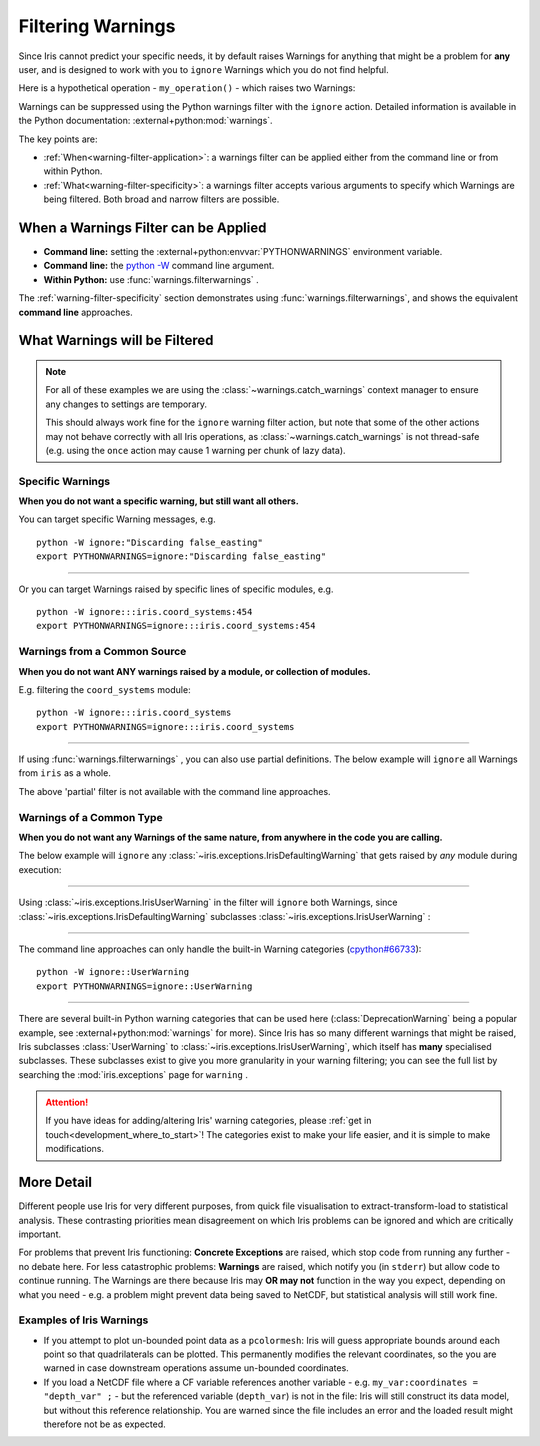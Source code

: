 .. _filtering-warnings:

==================
Filtering Warnings
==================

Since Iris cannot predict your specific needs, it by default raises Warnings
for anything that might be a problem for **any** user, and is designed to work with
you to ``ignore`` Warnings which you do not find helpful.

.. testsetup:: filtering_warnings

    from pathlib import Path
    import sys
    import warnings

    import iris
    import iris.coord_systems
    import iris.exceptions

    # Hack to ensure doctests actually see Warnings that are raised, and that
    #  they have a relative path (so a test pass is not machine-dependent).
    warnings.filterwarnings("default")
    IRIS_FILE = Path(iris.__file__)
    def custom_warn(message, category, filename, lineno, file=None, line=None):
        filepath = Path(filename)
        filename = str(filepath.relative_to(IRIS_FILE.parents[1]))
        sys.stdout.write(warnings.formatwarning(message, category, filename, lineno))
    warnings.showwarning = custom_warn

    geog_cs_globe = iris.coord_systems.GeogCS(6400000)
    orthographic_coord_system = iris.coord_systems.Orthographic(
        longitude_of_projection_origin=0,
        latitude_of_projection_origin=0,
        ellipsoid=geog_cs_globe,
    )


    def my_operation():
        geog_cs_globe.inverse_flattening = 0.1
        _ = orthographic_coord_system.as_cartopy_crs()

Here is a hypothetical operation - ``my_operation()`` - which raises two
Warnings:

.. doctest:: filtering_warnings

    >>> my_operation()
    ...
    iris/coord_systems.py:454: IrisUserWarning: Setting inverse_flattening does not affect other properties of the GeogCS object. To change other properties set them explicitly or create a new GeogCS instance.
      warnings.warn(wmsg, category=iris.exceptions.IrisUserWarning)
    iris/coord_systems.py:821: IrisDefaultingWarning: Discarding false_easting and false_northing that are not used by Cartopy.
      warnings.warn(

Warnings can be suppressed using the Python warnings filter with the ``ignore``
action. Detailed information is available in the Python documentation:
:external+python:mod:`warnings`.

The key points are:

- :ref:`When<warning-filter-application>`: a warnings filter can be applied
  either from the command line or from within Python.
- :ref:`What<warning-filter-specificity>`: a warnings filter accepts
  various arguments to specify which Warnings are being filtered. Both broad
  and narrow filters are possible.

.. _warning-filter-application:

**When** a Warnings Filter can be Applied
-----------------------------------------

- **Command line:** setting the :external+python:envvar:`PYTHONWARNINGS`
  environment variable.
- **Command line:** the `python -W <https://docs.python.org/3/using/cmdline.html#cmdoption-W>`_
  command line argument.
- **Within Python:** use :func:`warnings.filterwarnings` .

The :ref:`warning-filter-specificity` section demonstrates using
:func:`warnings.filterwarnings`, and shows the equivalent **command line**
approaches.


.. _warning-filter-specificity:

**What** Warnings will be Filtered
----------------------------------

.. note::

    For all of these examples we are using the
    :class:`~warnings.catch_warnings` context manager to ensure any changes to
    settings are temporary.

    This should always work fine for the ``ignore``
    warning filter action, but note that some of the other actions
    may not behave correctly with all Iris operations, as
    :class:`~warnings.catch_warnings` is not thread-safe (e.g. using the
    ``once`` action may cause 1 warning per chunk of lazy data).

Specific Warnings
~~~~~~~~~~~~~~~~~

**When you do not want a specific warning, but still want all others.**

You can target specific Warning messages, e.g.

.. doctest:: filtering_warnings

    >>> with warnings.catch_warnings():
    ...     warnings.filterwarnings("ignore", message="Discarding false_easting")
    ...     my_operation()
    ...
    iris/coord_systems.py:454: IrisUserWarning: Setting inverse_flattening does not affect other properties of the GeogCS object. To change other properties set them explicitly or create a new GeogCS instance.
      warnings.warn(wmsg, category=iris.exceptions.IrisUserWarning)

::

    python -W ignore:"Discarding false_easting"
    export PYTHONWARNINGS=ignore:"Discarding false_easting"

----

Or you can target Warnings raised by specific lines of specific modules, e.g.

.. doctest:: filtering_warnings

    >>> with warnings.catch_warnings():
    ...     warnings.filterwarnings("ignore", module="iris.coord_systems", lineno=454)
    ...     my_operation()
    ...
    iris/coord_systems.py:821: IrisDefaultingWarning: Discarding false_easting and false_northing that are not used by Cartopy.
      warnings.warn(

::

    python -W ignore:::iris.coord_systems:454
    export PYTHONWARNINGS=ignore:::iris.coord_systems:454

Warnings from a Common Source
~~~~~~~~~~~~~~~~~~~~~~~~~~~~~

**When you do not want ANY warnings raised by a module, or collection of
modules.**

E.g. filtering the ``coord_systems`` module:

.. doctest:: filtering_warnings

    >>> with warnings.catch_warnings():
    ...     warnings.filterwarnings("ignore", module="iris.coord_systems")
    ...     my_operation()

::

    python -W ignore:::iris.coord_systems
    export PYTHONWARNINGS=ignore:::iris.coord_systems

----

If using :func:`warnings.filterwarnings` , you can also use partial
definitions. The below example will ``ignore`` all Warnings from ``iris`` as a
whole.

.. doctest:: filtering_warnings

    >>> with warnings.catch_warnings():
    ...     warnings.filterwarnings("ignore", module="iris")
    ...     my_operation()

The above 'partial' filter is not available with the command line approaches.

Warnings of a Common Type
~~~~~~~~~~~~~~~~~~~~~~~~~

**When you do not want any Warnings of the same nature, from anywhere in the
code you are calling.**

The below example will ``ignore`` any
:class:`~iris.exceptions.IrisDefaultingWarning` that gets raised by *any*
module during execution:

.. doctest:: filtering_warnings

    >>> with warnings.catch_warnings():
    ...     warnings.filterwarnings(
    ...         "ignore",
    ...         category=iris.exceptions.IrisDefaultingWarning
    ...     )
    ...     my_operation()
    ...
    iris/coord_systems.py:454: IrisUserWarning: Setting inverse_flattening does not affect other properties of the GeogCS object. To change other properties set them explicitly or create a new GeogCS instance.
      warnings.warn(wmsg, category=iris.exceptions.IrisUserWarning)

----

Using :class:`~iris.exceptions.IrisUserWarning` in the filter will ``ignore``
both Warnings, since :class:`~iris.exceptions.IrisDefaultingWarning` subclasses
:class:`~iris.exceptions.IrisUserWarning` :

.. doctest:: filtering_warnings

    >>> with warnings.catch_warnings():
    ...     warnings.filterwarnings(
    ...         "ignore",
    ...         category=iris.exceptions.IrisUserWarning
    ...     )
    ...     my_operation()

----

The command line approaches can only handle the built-in Warning
categories (`cpython#66733`_)::

    python -W ignore::UserWarning
    export PYTHONWARNINGS=ignore::UserWarning

----

There are several built-in Python warning categories that can be used here
(:class:`DeprecationWarning` being a popular example, see
:external+python:mod:`warnings` for more). Since Iris has
so many different warnings that might be raised, Iris subclasses
:class:`UserWarning` to :class:`~iris.exceptions.IrisUserWarning`, which itself
has **many** specialised subclasses. These subclasses exist to give you more
granularity in your warning filtering; you can see the full list by
searching the :mod:`iris.exceptions` page for ``warning`` .

.. attention::

    If you have ideas for adding/altering Iris' warning categories, please
    :ref:`get in touch<development_where_to_start>`! The categories exist to
    make your life easier, and it is simple to make modifications.


More Detail
-----------

Different people use Iris for very different purposes, from quick file
visualisation to extract-transform-load to statistical analysis. These
contrasting priorities mean disagreement on which Iris problems can be ignored
and which are critically important.

For problems that prevent Iris functioning: **Concrete Exceptions** are raised, which
stop code from running any further - no debate here. For less catastrophic
problems: **Warnings** are raised,
which notify you (in ``stderr``) but allow code to continue running. The Warnings are
there because Iris may **OR may not** function in the way you expect,
depending on what you need - e.g. a problem might prevent data being saved to
NetCDF, but statistical analysis will still work fine.

Examples of Iris Warnings
~~~~~~~~~~~~~~~~~~~~~~~~~

- If you attempt to plot un-bounded point data as a ``pcolormesh``: Iris will
  guess appropriate bounds around each point so that quadrilaterals can be
  plotted. This permanently modifies the relevant coordinates, so the you are
  warned in case downstream operations assume un-bounded coordinates.
- If you load a NetCDF file where a CF variable references another variable -
  e.g. ``my_var:coordinates = "depth_var" ;`` - but the referenced variable
  (``depth_var``) is not in the file: Iris will still construct
  its data model, but without this reference relationship. You are warned since
  the file includes an error and the loaded result might therefore not be as
  expected.


.. testcleanup:: filtering_warnings

    warnings.filterwarnings("ignore")


.. _cpython#66733: https://github.com/python/cpython/issues/66733
